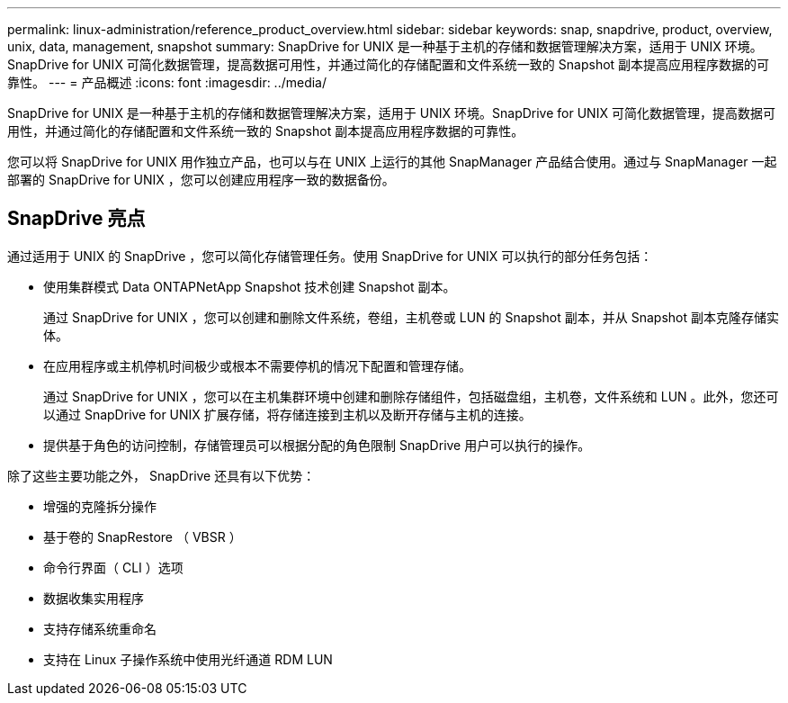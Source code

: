 ---
permalink: linux-administration/reference_product_overview.html 
sidebar: sidebar 
keywords: snap, snapdrive, product, overview, unix, data, management, snapshot 
summary: SnapDrive for UNIX 是一种基于主机的存储和数据管理解决方案，适用于 UNIX 环境。SnapDrive for UNIX 可简化数据管理，提高数据可用性，并通过简化的存储配置和文件系统一致的 Snapshot 副本提高应用程序数据的可靠性。 
---
= 产品概述
:icons: font
:imagesdir: ../media/


[role="lead"]
SnapDrive for UNIX 是一种基于主机的存储和数据管理解决方案，适用于 UNIX 环境。SnapDrive for UNIX 可简化数据管理，提高数据可用性，并通过简化的存储配置和文件系统一致的 Snapshot 副本提高应用程序数据的可靠性。

您可以将 SnapDrive for UNIX 用作独立产品，也可以与在 UNIX 上运行的其他 SnapManager 产品结合使用。通过与 SnapManager 一起部署的 SnapDrive for UNIX ，您可以创建应用程序一致的数据备份。



== SnapDrive 亮点

通过适用于 UNIX 的 SnapDrive ，您可以简化存储管理任务。使用 SnapDrive for UNIX 可以执行的部分任务包括：

* 使用集群模式 Data ONTAPNetApp Snapshot 技术创建 Snapshot 副本。
+
通过 SnapDrive for UNIX ，您可以创建和删除文件系统，卷组，主机卷或 LUN 的 Snapshot 副本，并从 Snapshot 副本克隆存储实体。

* 在应用程序或主机停机时间极少或根本不需要停机的情况下配置和管理存储。
+
通过 SnapDrive for UNIX ，您可以在主机集群环境中创建和删除存储组件，包括磁盘组，主机卷，文件系统和 LUN 。此外，您还可以通过 SnapDrive for UNIX 扩展存储，将存储连接到主机以及断开存储与主机的连接。

* 提供基于角色的访问控制，存储管理员可以根据分配的角色限制 SnapDrive 用户可以执行的操作。


除了这些主要功能之外， SnapDrive 还具有以下优势：

* 增强的克隆拆分操作
* 基于卷的 SnapRestore （ VBSR ）
* 命令行界面（ CLI ）选项
* 数据收集实用程序
* 支持存储系统重命名
* 支持在 Linux 子操作系统中使用光纤通道 RDM LUN

